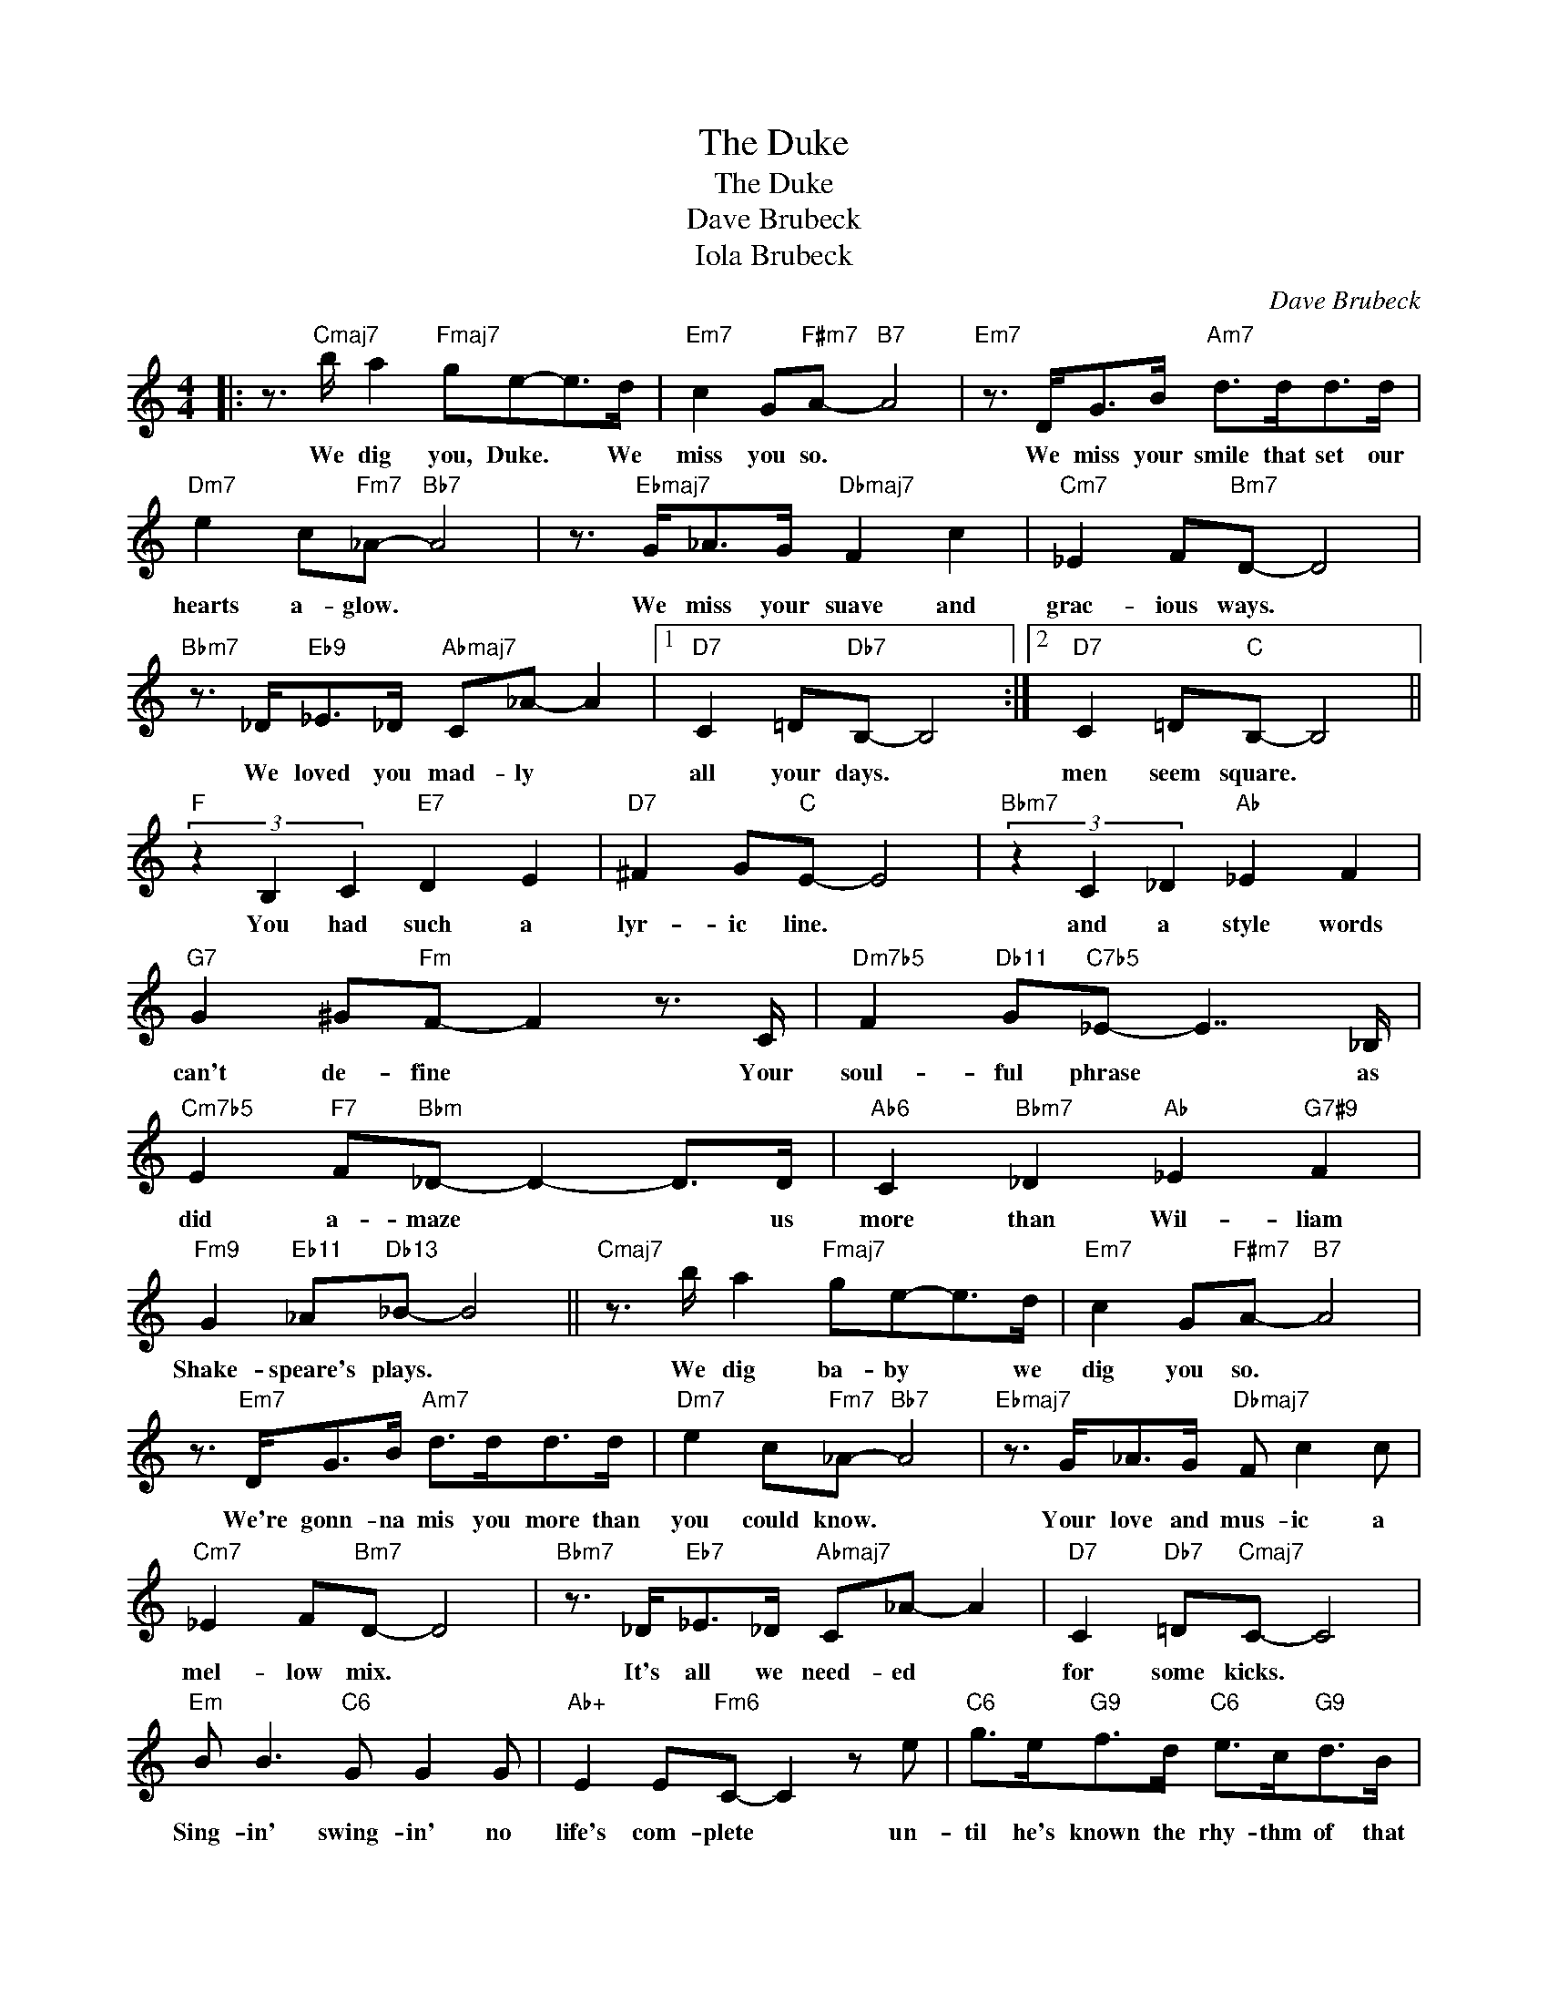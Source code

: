 X:1
T:The Duke
T:The Duke
T:Dave Brubeck
T:Iola Brubeck
C:Dave Brubeck
Z:All Rights Reserved
L:1/8
M:4/4
K:none
V:1 treble 
%%MIDI program 0
V:1
|: z3/2"Cmaj7" b/ a2"Fmaj7" ge-e>d |"Em7" c2 G"F#m7"A-"B7" A4 |"Em7" z3/2 D<GB/"Am7" d>dd>d | %3
w: We dig you, Duke. * We|miss you so. *|We miss your smile that set our|
"Dm7" e2 c"Fm7"_A-"Bb7" A4 | z3/2"Ebmaj7" G<_AG/"Dbmaj7" F2 c2 |"Cm7" _E2 F"Bm7"D- D4 | %6
w: hearts a- glow. *|We miss your suave and|grac- ious ways. *|
"Bbm7" z3/2 _D<"Eb9"_E_D/"Abmaj7" C_A- A2 |1"D7" C2 =D"Db7"B,- B,4 :|2"D7" C2 =D"C"B,- B,4 || %9
w: We loved you mad- ly *|all your days. *|men seem square. *|
"F" (3z2 B,2 C2"E7" D2 E2 |"D7" ^F2 G"C"E- E4 |"Bbm7" (3z2 C2 _D2"Ab" _E2 F2 | %12
w: You had such a|lyr- ic line. *|and a style words|
"G7" G2 ^G"Fm"F- F2 z3/2 C/ |"Dm7b5" F2"Db11" G"C7b5"_E- E7/2 _B,/ | %14
w: can't de- fine * Your|soul- ful phrase * as|
"Cm7b5" E2"F7" F"Bbm"_D- D2- D>D |"Ab6" C2"Bbm7" _D2"Ab" _E2"G7#9" F2 | %16
w: did a- maze * * us|more than Wil- liam|
"Fm9" G2"Eb11" _A"Db13"_B- B4 ||"Cmaj7" z3/2 b/ a2"Fmaj7" ge-e>d |"Em7" c2 G"F#m7"A-"B7" A4 | %19
w: Shake- speare's plays. *|We dig ba- by * we|dig you so. *|
 z3/2"Em7" D<GB/"Am7" d>dd>d |"Dm7" e2 c"Fm7"_A-"Bb7" A4 |"Ebmaj7" z3/2 G<_AG/"Dbmaj7" F c2 c | %22
w: We're gonn- na mis you more than|you could know. *|Your love and mus- ic a|
"Cm7" _E2 F"Bm7"D- D4 |"Bbm7" z3/2 _D<"Eb7"_E_D/"Abmaj7" C_A- A2 |"D7" C2"Db7" =D"Cmaj7"C- C4 | %25
w: mel- low mix. *|It's all we need- ed *|for some kicks. *|
"Em" B B3"C6" G G2 G |"Ab+" E2 E"Fm6"C- C2 z e |"C6" g>e"G9"f>d"C6" e>c"G9"d>B | %28
w: Sing- in' swing- in' no|life's com- plete * un-|til he's known the rhy- thm of that|
"C6" c>A"G7"B"Cmaj7"G- G4 |"Em7" d d3"Cmaj7" B B2 B |"Am7" G2 G"Fm6"F- F2 z ^D | %31
w: Ell- ing- ton beat. *|Liv- in', lov- n' the|hu- man race * he|
"C6" E>G"G9"F>^D"C6" E>CA,>G, |"G9" B,2 B,"C6"C- C4 |] %33
w: made this cra- zy mixed up world a|swing- in' place. *|

